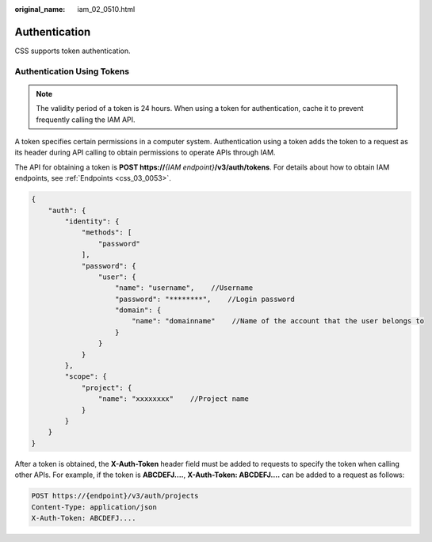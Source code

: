 :original_name: iam_02_0510.html

.. _iam_02_0510:

Authentication
==============

CSS supports token authentication.

Authentication Using Tokens
---------------------------

.. note::

   The validity period of a token is 24 hours. When using a token for authentication, cache it to prevent frequently calling the IAM API.

A token specifies certain permissions in a computer system. Authentication using a token adds the token to a request as its header during API calling to obtain permissions to operate APIs through IAM.

The API for obtaining a token is **POST https://**\ *{IAM endpoint}*\ **/v3/auth/tokens**. For details about how to obtain IAM endpoints, see :ref:`Endpoints <css_03_0053>`.

.. code-block::

   {
       "auth": {
           "identity": {
               "methods": [
                   "password"
               ],
               "password": {
                   "user": {
                       "name": "username",    //Username
                       "password": "********",    //Login password
                       "domain": {
                           "name": "domainname"    //Name of the account that the user belongs to
                       }
                   }
               }
           },
           "scope": {
               "project": {
                   "name": "xxxxxxxx"    //Project name
               }
           }
       }
   }

After a token is obtained, the **X-Auth-Token** header field must be added to requests to specify the token when calling other APIs. For example, if the token is **ABCDEFJ....**, **X-Auth-Token: ABCDEFJ....** can be added to a request as follows:

.. code-block:: text

   POST https://{endpoint}/v3/auth/projects
   Content-Type: application/json
   X-Auth-Token: ABCDEFJ....
